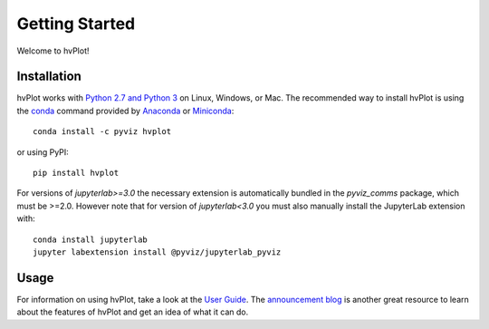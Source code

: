 ***************
Getting Started
***************

Welcome to hvPlot!

Installation
------------

|CondaPyViz|_ |CondaDefaults|_ |PyPI|_ |License|_

hvPlot works with `Python 2.7 and Python 3 <https://travis-ci.org/pyviz/hvplot>`_ on Linux, Windows, or Mac.  The recommended way to install hvPlot is using the `conda <http://conda.pydata.org/docs/>`_ command provided by `Anaconda <http://docs.continuum.io/anaconda/install>`_ or `Miniconda <http://conda.pydata.org/miniconda.html>`_::

  conda install -c pyviz hvplot

or using PyPI::

  pip install hvplot

For versions of `jupyterlab>=3.0` the necessary extension is
automatically bundled in the `pyviz_comms` package, which must be
>=2.0. However note that for version of `jupyterlab<3.0` you must also
manually install the JupyterLab extension with::

  conda install jupyterlab
  jupyter labextension install @pyviz/jupyterlab_pyviz


.. |CondaPyViz| image:: https://img.shields.io/conda/v/pyviz/hvplot.svg
.. _CondaPyViz: https://anaconda.org/pyviz/hvplot

.. |CondaDefaults| image:: https://img.shields.io/conda/v/anaconda/hvplot.svg?label=conda%7Cdefaults
.. _CondaDefaults: https://anaconda.org/anaconda/hvplot

.. |PyPI| image:: https://img.shields.io/pypi/v/hvplot.svg
.. _PyPI: https://pypi.python.org/pypi/hvplot

.. |License| image:: https://img.shields.io/pypi/l/hvplot.svg
.. _License: https://github.com/holoviz/holoviz/blob/master/LICENSE.txt


Usage
-----

For information on using hvPlot, take a look at the `User Guide <../user_guide>`_.
The `announcement blog <http://blog.pyviz.org/hvplot_announcement.html>`_ is another great
resource to learn about the features of hvPlot and get an idea of what it can do.
